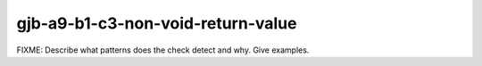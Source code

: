 .. title:: clang-tidy - gjb-a9-b1-c3-non-void-return-value

gjb-a9-b1-c3-non-void-return-value
==================================

FIXME: Describe what patterns does the check detect and why. Give examples.
